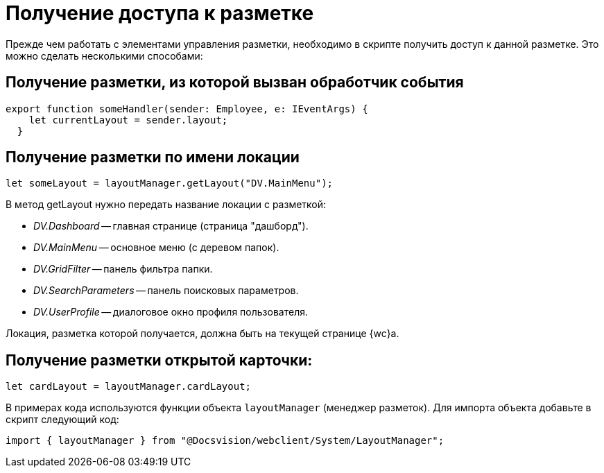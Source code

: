 = Получение доступа к разметке

Прежде чем работать с элементами управления разметки, необходимо в скрипте получить доступ к данной разметке. Это можно сделать несколькими способами:

== Получение разметки, из которой вызван обработчик события

[source,typescript]
----
export function someHandler(sender: Employee, e: IEventArgs) {
    let currentLayout = sender.layout;
  }
----

== Получение разметки по имени локации

[source,typescript]
----
let someLayout = layoutManager.getLayout("DV.MainMenu");
----

В метод getLayout нужно передать название локации с разметкой:

- _DV.Dashboard_ -- главная странице (страница "дашборд").
- _DV.MainMenu_ -- основное меню (с деревом папок).
- _DV.GridFilter_ -- панель фильтра папки.
- _DV.SearchParameters_ -- панель поисковых параметров.
- _DV.UserProfile_ -- диалоговое окно профиля пользователя.

Локация, разметка которой получается, должна быть на текущей странице {wc}а.

== Получение разметки открытой карточки:

[source,typescript]
----
let cardLayout = layoutManager.cardLayout;
----

В примерах кода используются функции объекта `layoutManager` (менеджер разметок). Для импорта объекта добавьте в скрипт следующий код:

----
import { layoutManager } from "@Docsvision/webclient/System/LayoutManager";
----
